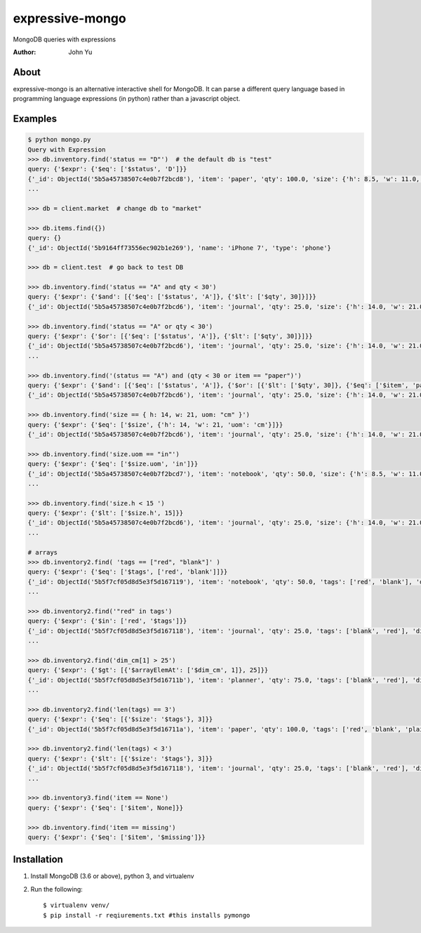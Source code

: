================
expressive-mongo
================
MongoDB queries with expressions

:Author: John Yu

About
=====

expressive-mongo is an alternative interactive shell for MongoDB. It can parse a different query language based in programming language expressions (in python) rather than a javascript object.

Examples
========

.. code-block:: python

    $ python mongo.py
    Query with Expression
    >>> db.inventory.find('status == "D"')  # the default db is "test"
    query: {'$expr': {'$eq': ['$status', 'D']}}
    {'_id': ObjectId('5b5a45738507c4e0b7f2bcd8'), 'item': 'paper', 'qty': 100.0, 'size': {'h': 8.5, 'w': 11.0, 'uom': 'in'}, 'status': 'D'}
    ...

    >>> db = client.market  # change db to "market"

    >>> db.items.find({})
    query: {}
    {'_id': ObjectId('5b9164ff73556ec902b1e269'), 'name': 'iPhone 7', 'type': 'phone'}

    >>> db = client.test  # go back to test DB

    >>> db.inventory.find('status == "A" and qty < 30')
    query: {'$expr': {'$and': [{'$eq': ['$status', 'A']}, {'$lt': ['$qty', 30]}]}}
    {'_id': ObjectId('5b5a45738507c4e0b7f2bcd6'), 'item': 'journal', 'qty': 25.0, 'size': {'h': 14.0, 'w': 21.0, 'uom': 'cm'}, 'status': 'A'}

    >>> db.inventory.find('status == "A" or qty < 30')
    query: {'$expr': {'$or': [{'$eq': ['$status', 'A']}, {'$lt': ['$qty', 30]}]}}
    {'_id': ObjectId('5b5a45738507c4e0b7f2bcd6'), 'item': 'journal', 'qty': 25.0, 'size': {'h': 14.0, 'w': 21.0, 'uom': 'cm'}, 'status': 'A'}
    ...

    >>> db.inventory.find('(status == "A") and (qty < 30 or item == "paper")')
    query: {'$expr': {'$and': [{'$eq': ['$status', 'A']}, {'$or': [{'$lt': ['$qty', 30]}, {'$eq': ['$item', 'paper']}]}]}}
    {'_id': ObjectId('5b5a45738507c4e0b7f2bcd6'), 'item': 'journal', 'qty': 25.0, 'size': {'h': 14.0, 'w': 21.0, 'uom': 'cm'}, 'status': 'A'}

    >>> db.inventory.find('size == { h: 14, w: 21, uom: "cm" }')
    query: {'$expr': {'$eq': ['$size', {'h': 14, 'w': 21, 'uom': 'cm'}]}}
    {'_id': ObjectId('5b5a45738507c4e0b7f2bcd6'), 'item': 'journal', 'qty': 25.0, 'size': {'h': 14.0, 'w': 21.0, 'uom': 'cm'}, 'status': 'A'}

    >>> db.inventory.find('size.uom == "in"')
    query: {'$expr': {'$eq': ['$size.uom', 'in']}}
    {'_id': ObjectId('5b5a45738507c4e0b7f2bcd7'), 'item': 'notebook', 'qty': 50.0, 'size': {'h': 8.5, 'w': 11.0, 'uom': 'in'}, 'status': 'A'}
    ...

    >>> db.inventory.find('size.h < 15 ')
    query: {'$expr': {'$lt': ['$size.h', 15]}}
    {'_id': ObjectId('5b5a45738507c4e0b7f2bcd6'), 'item': 'journal', 'qty': 25.0, 'size': {'h': 14.0, 'w': 21.0, 'uom': 'cm'}, 'status': 'A'}
    ...

    # arrays
    >>> db.inventory2.find( 'tags == ["red", "blank"]' )
    query: {'$expr': {'$eq': ['$tags', ['red', 'blank']]}}
    {'_id': ObjectId('5b5f7cf05d8d5e3f5d167119'), 'item': 'notebook', 'qty': 50.0, 'tags': ['red', 'blank'], 'dim_cm': [14.0, 21.0]}
    ...

    >>> db.inventory2.find('"red" in tags')
    query: {'$expr': {'$in': ['red', '$tags']}}
    {'_id': ObjectId('5b5f7cf05d8d5e3f5d167118'), 'item': 'journal', 'qty': 25.0, 'tags': ['blank', 'red'], 'dim_cm': [14.0, 21.0]}
    ...

    >>> db.inventory2.find('dim_cm[1] > 25')
    query: {'$expr': {'$gt': [{'$arrayElemAt': ['$dim_cm', 1]}, 25]}}
    {'_id': ObjectId('5b5f7cf05d8d5e3f5d16711b'), 'item': 'planner', 'qty': 75.0, 'tags': ['blank', 'red'], 'dim_cm': [22.85, 30.0]}
    ...

    >>> db.inventory2.find('len(tags) == 3')
    query: {'$expr': {'$eq': [{'$size': '$tags'}, 3]}}
    {'_id': ObjectId('5b5f7cf05d8d5e3f5d16711a'), 'item': 'paper', 'qty': 100.0, 'tags': ['red', 'blank', 'plain'], 'dim_cm': [14.0, 21.0]}

    >>> db.inventory2.find('len(tags) < 3')
    query: {'$expr': {'$lt': [{'$size': '$tags'}, 3]}}
    {'_id': ObjectId('5b5f7cf05d8d5e3f5d167118'), 'item': 'journal', 'qty': 25.0, 'tags': ['blank', 'red'], 'dim_cm': [14.0, 21.0]}
    ...

    >>> db.inventory3.find('item == None')
    query: {'$expr': {'$eq': ['$item', None]}}

    >>> db.inventory.find('item == missing')
    query: {'$expr': {'$eq': ['$item', '$missing']}}

Installation
============

1. Install MongoDB (3.6 or above), python 3, and virtualenv
2. Run the following::

    $ virtualenv venv/
    $ pip install -r reqiurements.txt #this installs pymongo
